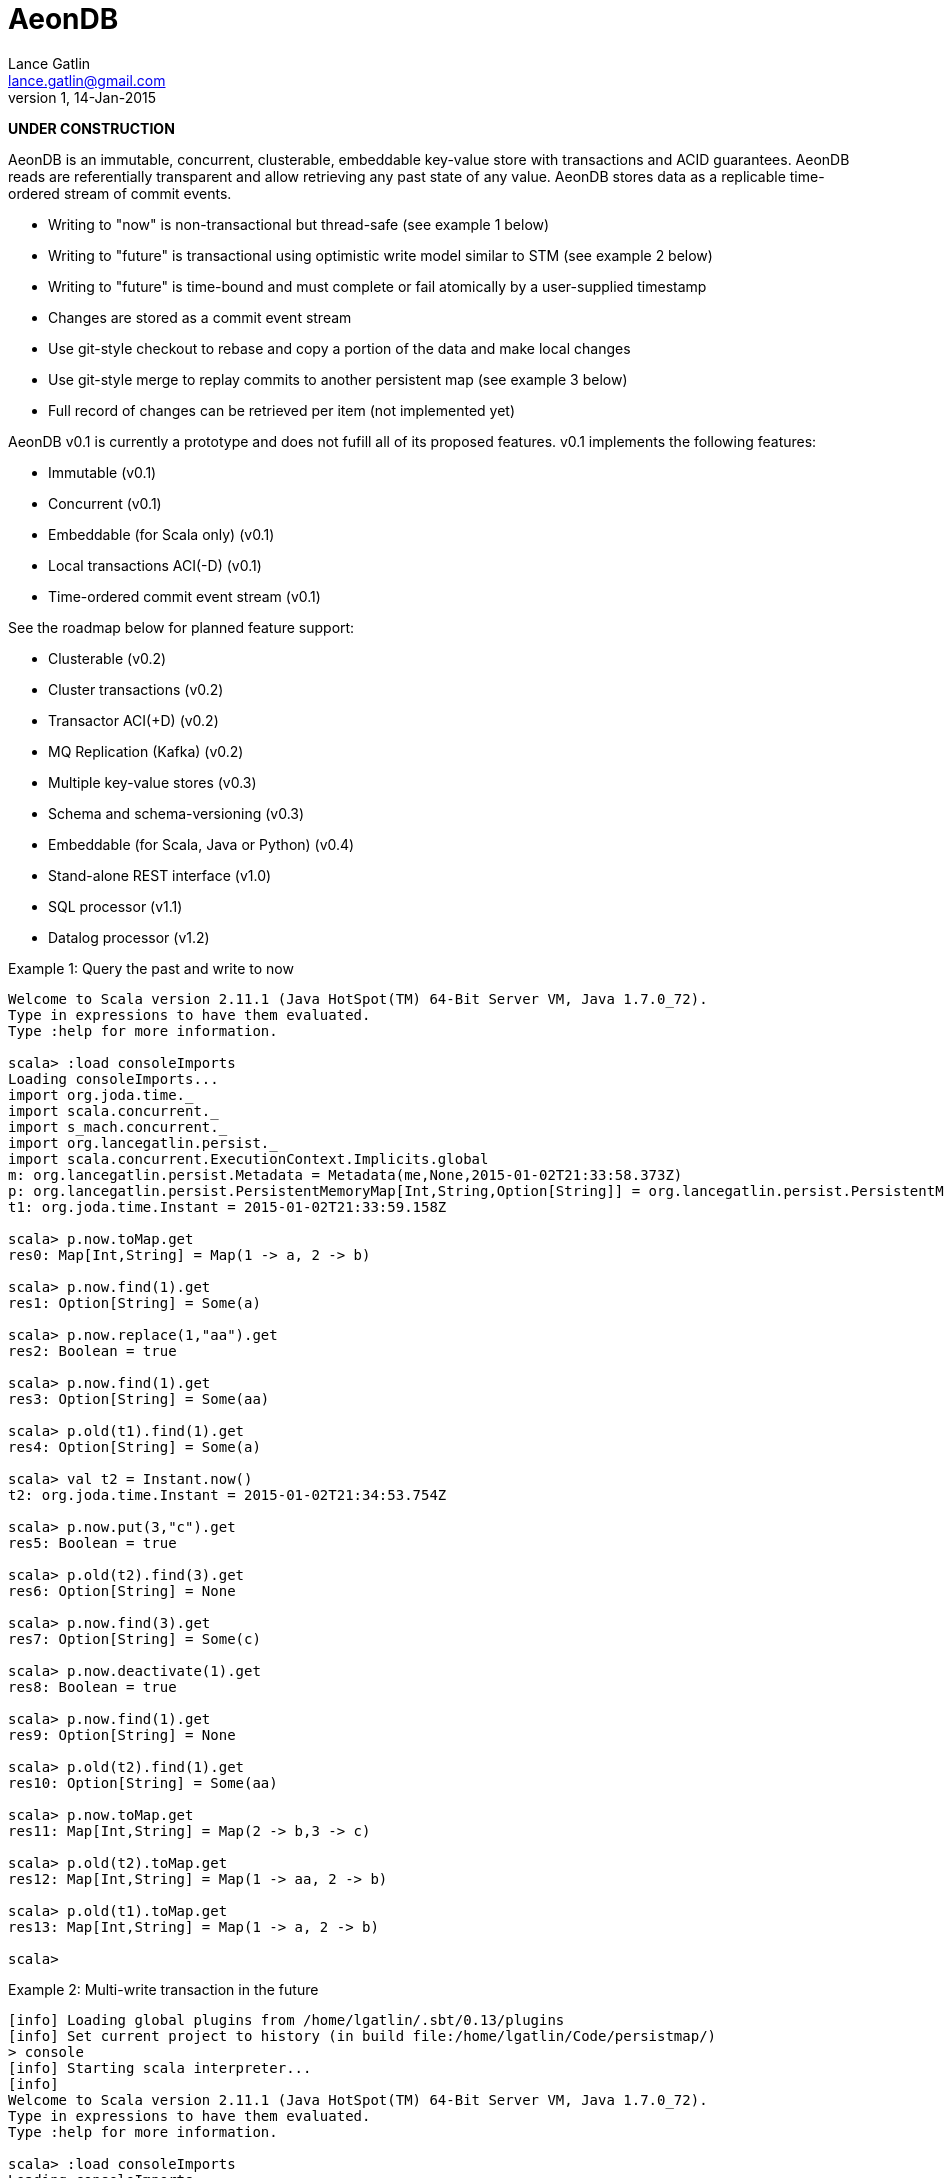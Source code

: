 = AeonDB
Lance Gatlin <lance.gatlin@gmail.com>
v1,14-Jan-2015

*UNDER CONSTRUCTION*

AeonDB is an immutable, concurrent, clusterable, embeddable key-value store with
transactions and ACID guarantees. AeonDB reads are referentially transparent
and allow retrieving any past state of any value. AeonDB stores data as a
replicable time-ordered stream of commit events.

* Writing to "now" is non-transactional but thread-safe (see example 1 below)
* Writing to "future" is transactional using optimistic write model similar to
STM (see example 2 below)
* Writing to "future" is time-bound and must complete or fail atomically by a
user-supplied timestamp
* Changes are stored as a commit event stream
* Use git-style checkout to rebase and copy a portion of the data and make local
changes
* Use git-style merge to replay commits to another persistent map (see example 3
below)
* Full record of changes can be retrieved per item (not implemented yet)

AeonDB v0.1 is currently a prototype and does not fufill all of its proposed
features. v0.1 implements the following features:

* Immutable (v0.1)
* Concurrent (v0.1)
* Embeddable (for Scala only) (v0.1)
* Local transactions ACI(-D) (v0.1)
* Time-ordered commit event stream (v0.1)

See the roadmap below for planned feature support:

* Clusterable (v0.2)
* Cluster transactions (v0.2)
* Transactor ACI(+D) (v0.2)
* MQ Replication (Kafka) (v0.2)
* Multiple key-value stores (v0.3)
* Schema and schema-versioning (v0.3)
* Embeddable (for Scala, Java or Python) (v0.4)
* Stand-alone REST interface (v1.0)
* SQL processor (v1.1)
* Datalog processor (v1.2)

.Example 1: Query the past and write to now
----
Welcome to Scala version 2.11.1 (Java HotSpot(TM) 64-Bit Server VM, Java 1.7.0_72).
Type in expressions to have them evaluated.
Type :help for more information.

scala> :load consoleImports
Loading consoleImports...
import org.joda.time._
import scala.concurrent._
import s_mach.concurrent._
import org.lancegatlin.persist._
import scala.concurrent.ExecutionContext.Implicits.global
m: org.lancegatlin.persist.Metadata = Metadata(me,None,2015-01-02T21:33:58.373Z)
p: org.lancegatlin.persist.PersistentMemoryMap[Int,String,Option[String]] = org.lancegatlin.persist.PersistentMemoryMap@4579d397
t1: org.joda.time.Instant = 2015-01-02T21:33:59.158Z

scala> p.now.toMap.get
res0: Map[Int,String] = Map(1 -> a, 2 -> b)

scala> p.now.find(1).get
res1: Option[String] = Some(a)

scala> p.now.replace(1,"aa").get
res2: Boolean = true

scala> p.now.find(1).get
res3: Option[String] = Some(aa)

scala> p.old(t1).find(1).get
res4: Option[String] = Some(a)

scala> val t2 = Instant.now()
t2: org.joda.time.Instant = 2015-01-02T21:34:53.754Z

scala> p.now.put(3,"c").get
res5: Boolean = true

scala> p.old(t2).find(3).get
res6: Option[String] = None

scala> p.now.find(3).get
res7: Option[String] = Some(c)

scala> p.now.deactivate(1).get
res8: Boolean = true

scala> p.now.find(1).get
res9: Option[String] = None

scala> p.old(t2).find(1).get
res10: Option[String] = Some(aa)

scala> p.now.toMap.get
res11: Map[Int,String] = Map(2 -> b,3 -> c)

scala> p.old(t2).toMap.get
res12: Map[Int,String] = Map(1 -> aa, 2 -> b)

scala> p.old(t1).toMap.get
res13: Map[Int,String] = Map(1 -> a, 2 -> b)

scala>
----

.Example 2: Multi-write transaction in the future
----
[info] Loading global plugins from /home/lgatlin/.sbt/0.13/plugins
[info] Set current project to history (in build file:/home/lgatlin/Code/persistmap/)
> console
[info] Starting scala interpreter...
[info]
Welcome to Scala version 2.11.1 (Java HotSpot(TM) 64-Bit Server VM, Java 1.7.0_72).
Type in expressions to have them evaluated.
Type :help for more information.

scala> :load consoleImports
Loading consoleImports...
import org.joda.time._
import scala.concurrent._
import s_mach.concurrent._
import org.lancegatlin.persist._
import scala.concurrent.ExecutionContext.Implicits.global
m: org.lancegatlin.persist.Metadata = Metadata(me,None,2015-01-04T06:00:05.886Z)
p: org.lancegatlin.persist.PersistentMemoryMap[Int,String,Option[String]] = org.lancegatlin.persist.PersistentMemoryMap@2e2384bd
t1: org.joda.time.Instant = 2015-01-04T06:00:07.108Z

scala> :paste
// Entering paste mode (ctrl-D to finish)

val f = p.future
val result = {
  for {
    oa <- f.find(1)
    result <- {
      f.replace(1,oa.get + "b")
      f.put(3,"c")
      f.commit()
    }
  } yield result
}


// Exiting paste mode, now interpreting.

f: p.FutureStateEx = FutureStateEx(BaseOldState(Map(1 -> Record(a,1), 2 -> Record(b,1)),Map(),Metadata(me,None,2015-01-04T06:00:05.886Z)))
result: scala.concurrent.Future[Boolean] = scala.concurrent.impl.Promise$DefaultPromise@1c9aa4d4

scala> result.get
res0: Boolean = true

scala> p.now.toMap.get
res1: Map[Int,String] = Map(2 -> b, 1 -> ab, 3 -> c)
----

.Example 3: Git-style operations
----
[info] Starting scala interpreter...
[info]
Welcome to Scala version 2.11.1 (Java HotSpot(TM) 64-Bit Server VM, Java 1.7.0_72).
Type in expressions to have them evaluated.
Type :help for more information.

scala> :load consoleImports
Loading consoleImports...
import org.joda.time._
import scala.concurrent._
import s_mach.concurrent._
import org.lancegatlin.persist._
import scala.concurrent.ExecutionContext.Implicits.global
m: org.lancegatlin.persist.Metadata = Metadata(me,None,2015-01-04T06:02:32.401Z)
p: org.lancegatlin.persist.PersistentMemoryMap[Int,String,Option[String]] = org.lancegatlin.persist.PersistentMemoryMap@2c20acdf
t1: org.joda.time.Instant = 2015-01-04T06:02:33.054Z

scala> p.now.put(3,"c").get
res0: Boolean = true

scala> p.now.toMap.get
res1: Map[Int,String] = Map(2 -> b, 1 -> a, 3 -> c)

scala> val p2 = p.now.checkout(_ == 3).get
p2: org.lancegatlin.persist.PersistentMap[Int,String,Option[String]] = org.lancegatlin.persist.PersistentMemoryMap@33ab4788

scala> p2.now.toMap.get
res2: Map[Int,String] = Map(3 -> c)

scala> p2.now.replace(3,"cc").get
res3: Boolean = true

scala> p2.now.put(4,"d").get
res4: Boolean = true

scala> p2.now.toMap.get
res5: Map[Int,String] = Map(4 -> d, 3 -> cc)

scala> p.now.merge(p2).get
res6: Boolean = true

scala> p.now.toMap.get
res7: Map[Int,String] = Map(2 -> b, 4 -> d, 1 -> a, 3 -> cc)
----